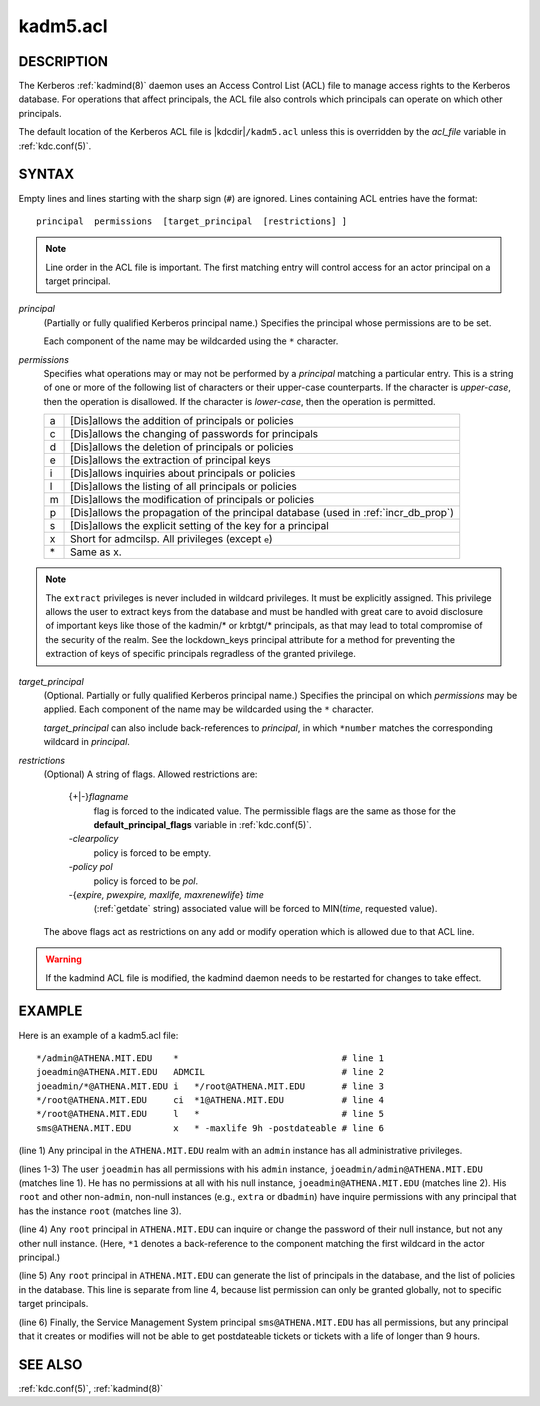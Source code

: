 .. _kadm5.acl(5):

kadm5.acl
=========

DESCRIPTION
-----------

The Kerberos :ref:`kadmind(8)` daemon uses an Access Control List
(ACL) file to manage access rights to the Kerberos database.
For operations that affect principals, the ACL file also controls
which principals can operate on which other principals.

The default location of the Kerberos ACL file is
|kdcdir|\ ``/kadm5.acl``  unless this is overridden by the *acl_file*
variable in :ref:`kdc.conf(5)`.

SYNTAX
------

Empty lines and lines starting with the sharp sign (``#``) are
ignored.  Lines containing ACL entries have the format::

    principal  permissions  [target_principal  [restrictions] ]

.. note::

          Line order in the ACL file is important.  The first matching entry
          will control access for an actor principal on a target principal.

*principal*
    (Partially or fully qualified Kerberos principal name.) Specifies
    the principal whose permissions are to be set.

    Each component of the name may be wildcarded using the ``*``
    character.

*permissions*
    Specifies what operations may or may not be performed by a
    *principal* matching a particular entry.  This is a string of one or
    more of the following list of characters or their upper-case
    counterparts.  If the character is *upper-case*, then the operation
    is disallowed.  If the character is *lower-case*, then the operation
    is permitted.

    == ======================================================
    a  [Dis]allows the addition of principals or policies
    c  [Dis]allows the changing of passwords for principals
    d  [Dis]allows the deletion of principals or policies
    e  [Dis]allows the extraction of principal keys
    i  [Dis]allows inquiries about principals or policies
    l  [Dis]allows the listing of all principals or policies
    m  [Dis]allows the modification of principals or policies
    p  [Dis]allows the propagation of the principal database (used in :ref:`incr_db_prop`)
    s  [Dis]allows the explicit setting of the key for a principal
    x  Short for admcilsp. All privileges (except ``e``)
    \* Same as x.
    == ======================================================

.. note::

          The ``extract`` privileges is never included in wildcard privileges.
          It must be explicitly assigned. This privilege allows the user to
          extract keys from the database and must be handled with great care
          to avoid disclosure of important keys like those of the kadmin/* or
          krbtgt/* principals, as that may lead to total compromise of the
          security of the realm. See the lockdown_keys principal attribute for
          a method for preventing the extraction of keys of specific
          principals regradless of the granted privilege.

*target_principal*
    (Optional. Partially or fully qualified Kerberos principal name.)
    Specifies the principal on which *permissions* may be applied.
    Each component of the name may be wildcarded using the ``*``
    character.

    *target_principal* can also include back-references to *principal*,
    in which ``*number`` matches the corresponding wildcard in
    *principal*.

*restrictions*
    (Optional) A string of flags. Allowed restrictions are:

        {+\|-}\ *flagname*
            flag is forced to the indicated value.  The permissible flags
            are the same as those for the **default_principal_flags**
            variable in :ref:`kdc.conf(5)`.

        *-clearpolicy*
            policy is forced to be empty.

        *-policy pol*
            policy is forced to be *pol*.

        -{*expire, pwexpire, maxlife, maxrenewlife*} *time*
            (:ref:`getdate` string) associated value will be forced to
            MIN(*time*, requested value).

    The above flags act as restrictions on any add or modify operation
    which is allowed due to that ACL line.

.. warning::

    If the kadmind ACL file is modified, the kadmind daemon needs to be
    restarted for changes to take effect.

EXAMPLE
-------

Here is an example of a kadm5.acl file::

    */admin@ATHENA.MIT.EDU    *                               # line 1
    joeadmin@ATHENA.MIT.EDU   ADMCIL                          # line 2
    joeadmin/*@ATHENA.MIT.EDU i   */root@ATHENA.MIT.EDU       # line 3
    */root@ATHENA.MIT.EDU     ci  *1@ATHENA.MIT.EDU           # line 4
    */root@ATHENA.MIT.EDU     l   *                           # line 5
    sms@ATHENA.MIT.EDU        x   * -maxlife 9h -postdateable # line 6

(line 1) Any principal in the ``ATHENA.MIT.EDU`` realm with
an ``admin`` instance has all administrative privileges.

(lines 1-3) The user ``joeadmin`` has all permissions with his
``admin`` instance, ``joeadmin/admin@ATHENA.MIT.EDU`` (matches line
1).  He has no permissions at all with his null instance,
``joeadmin@ATHENA.MIT.EDU`` (matches line 2).  His ``root`` and other
non-``admin``, non-null instances (e.g., ``extra`` or ``dbadmin``) have
inquire permissions with any principal that has the instance ``root``
(matches line 3).

(line 4) Any ``root`` principal in ``ATHENA.MIT.EDU`` can inquire
or change the password of their null instance, but not any other
null instance.  (Here, ``*1`` denotes a back-reference to the
component matching the first wildcard in the actor principal.)

(line 5) Any ``root`` principal in ``ATHENA.MIT.EDU`` can generate
the list of principals in the database, and the list of policies
in the database.  This line is separate from line 4, because list
permission can only be granted globally, not to specific target
principals.

(line 6) Finally, the Service Management System principal
``sms@ATHENA.MIT.EDU`` has all permissions, but any principal that it
creates or modifies will not be able to get postdateable tickets or
tickets with a life of longer than 9 hours.

SEE ALSO
--------

:ref:`kdc.conf(5)`, :ref:`kadmind(8)`
